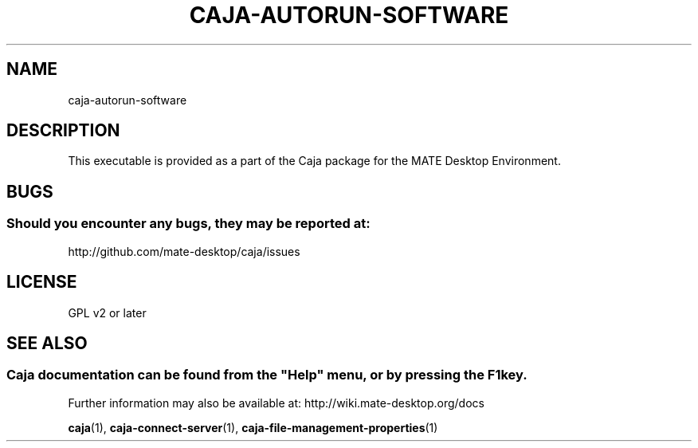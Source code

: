.\" Man page for caja-autorun-software
.\"
.\" This is free software; you may redistribute it and/or modify
.\" it under the terms of the GNU General Public License as
.\" published by the Free Software Foundation; either version 2,
.\" or (at your option) any later version.
.\"
.\" This is distributed in the hope that it will be useful, but
.\" WITHOUT ANY WARRANTY; without even the implied warranty of
.\" MERCHANTABILITY or FITNESS FOR A PARTICULAR PURPOSE.  See the
.\" GNU General Public License for more details.
.\"
.\"You should have received a copy of the GNU General Public License along
.\"with this program; if not, write to the Free Software Foundation, Inc.,
.\"51 Franklin Street, Fifth Floor, Boston, MA 02110-1301 USA.
.\"
.TH CAJA-AUTORUN-SOFTWARE 1 "29 January 2014" "MATE Desktop Environment" "General Manual"
.\" Please adjust this date whenever revising the manpage.
.\"
.SH "NAME"
caja\-autorun\-software
.SH "DESCRIPTION"
This executable is provided as a part of the Caja package for the MATE Desktop Environment.
.SH "BUGS"
.SS Should you encounter any bugs, they may be reported at: 
http://github.com/mate-desktop/caja/issues
.SH "LICENSE"
GPL v2 or later
.SH "SEE ALSO"
.SS
Caja documentation can be found from the "Help" menu, or by pressing the F1 key. 
Further information may also be available at: http://wiki.mate-desktop.org/docs
.P
.BR "caja" (1),
.BR "caja-connect-server" (1),
.BR "caja-file-management-properties" (1)
